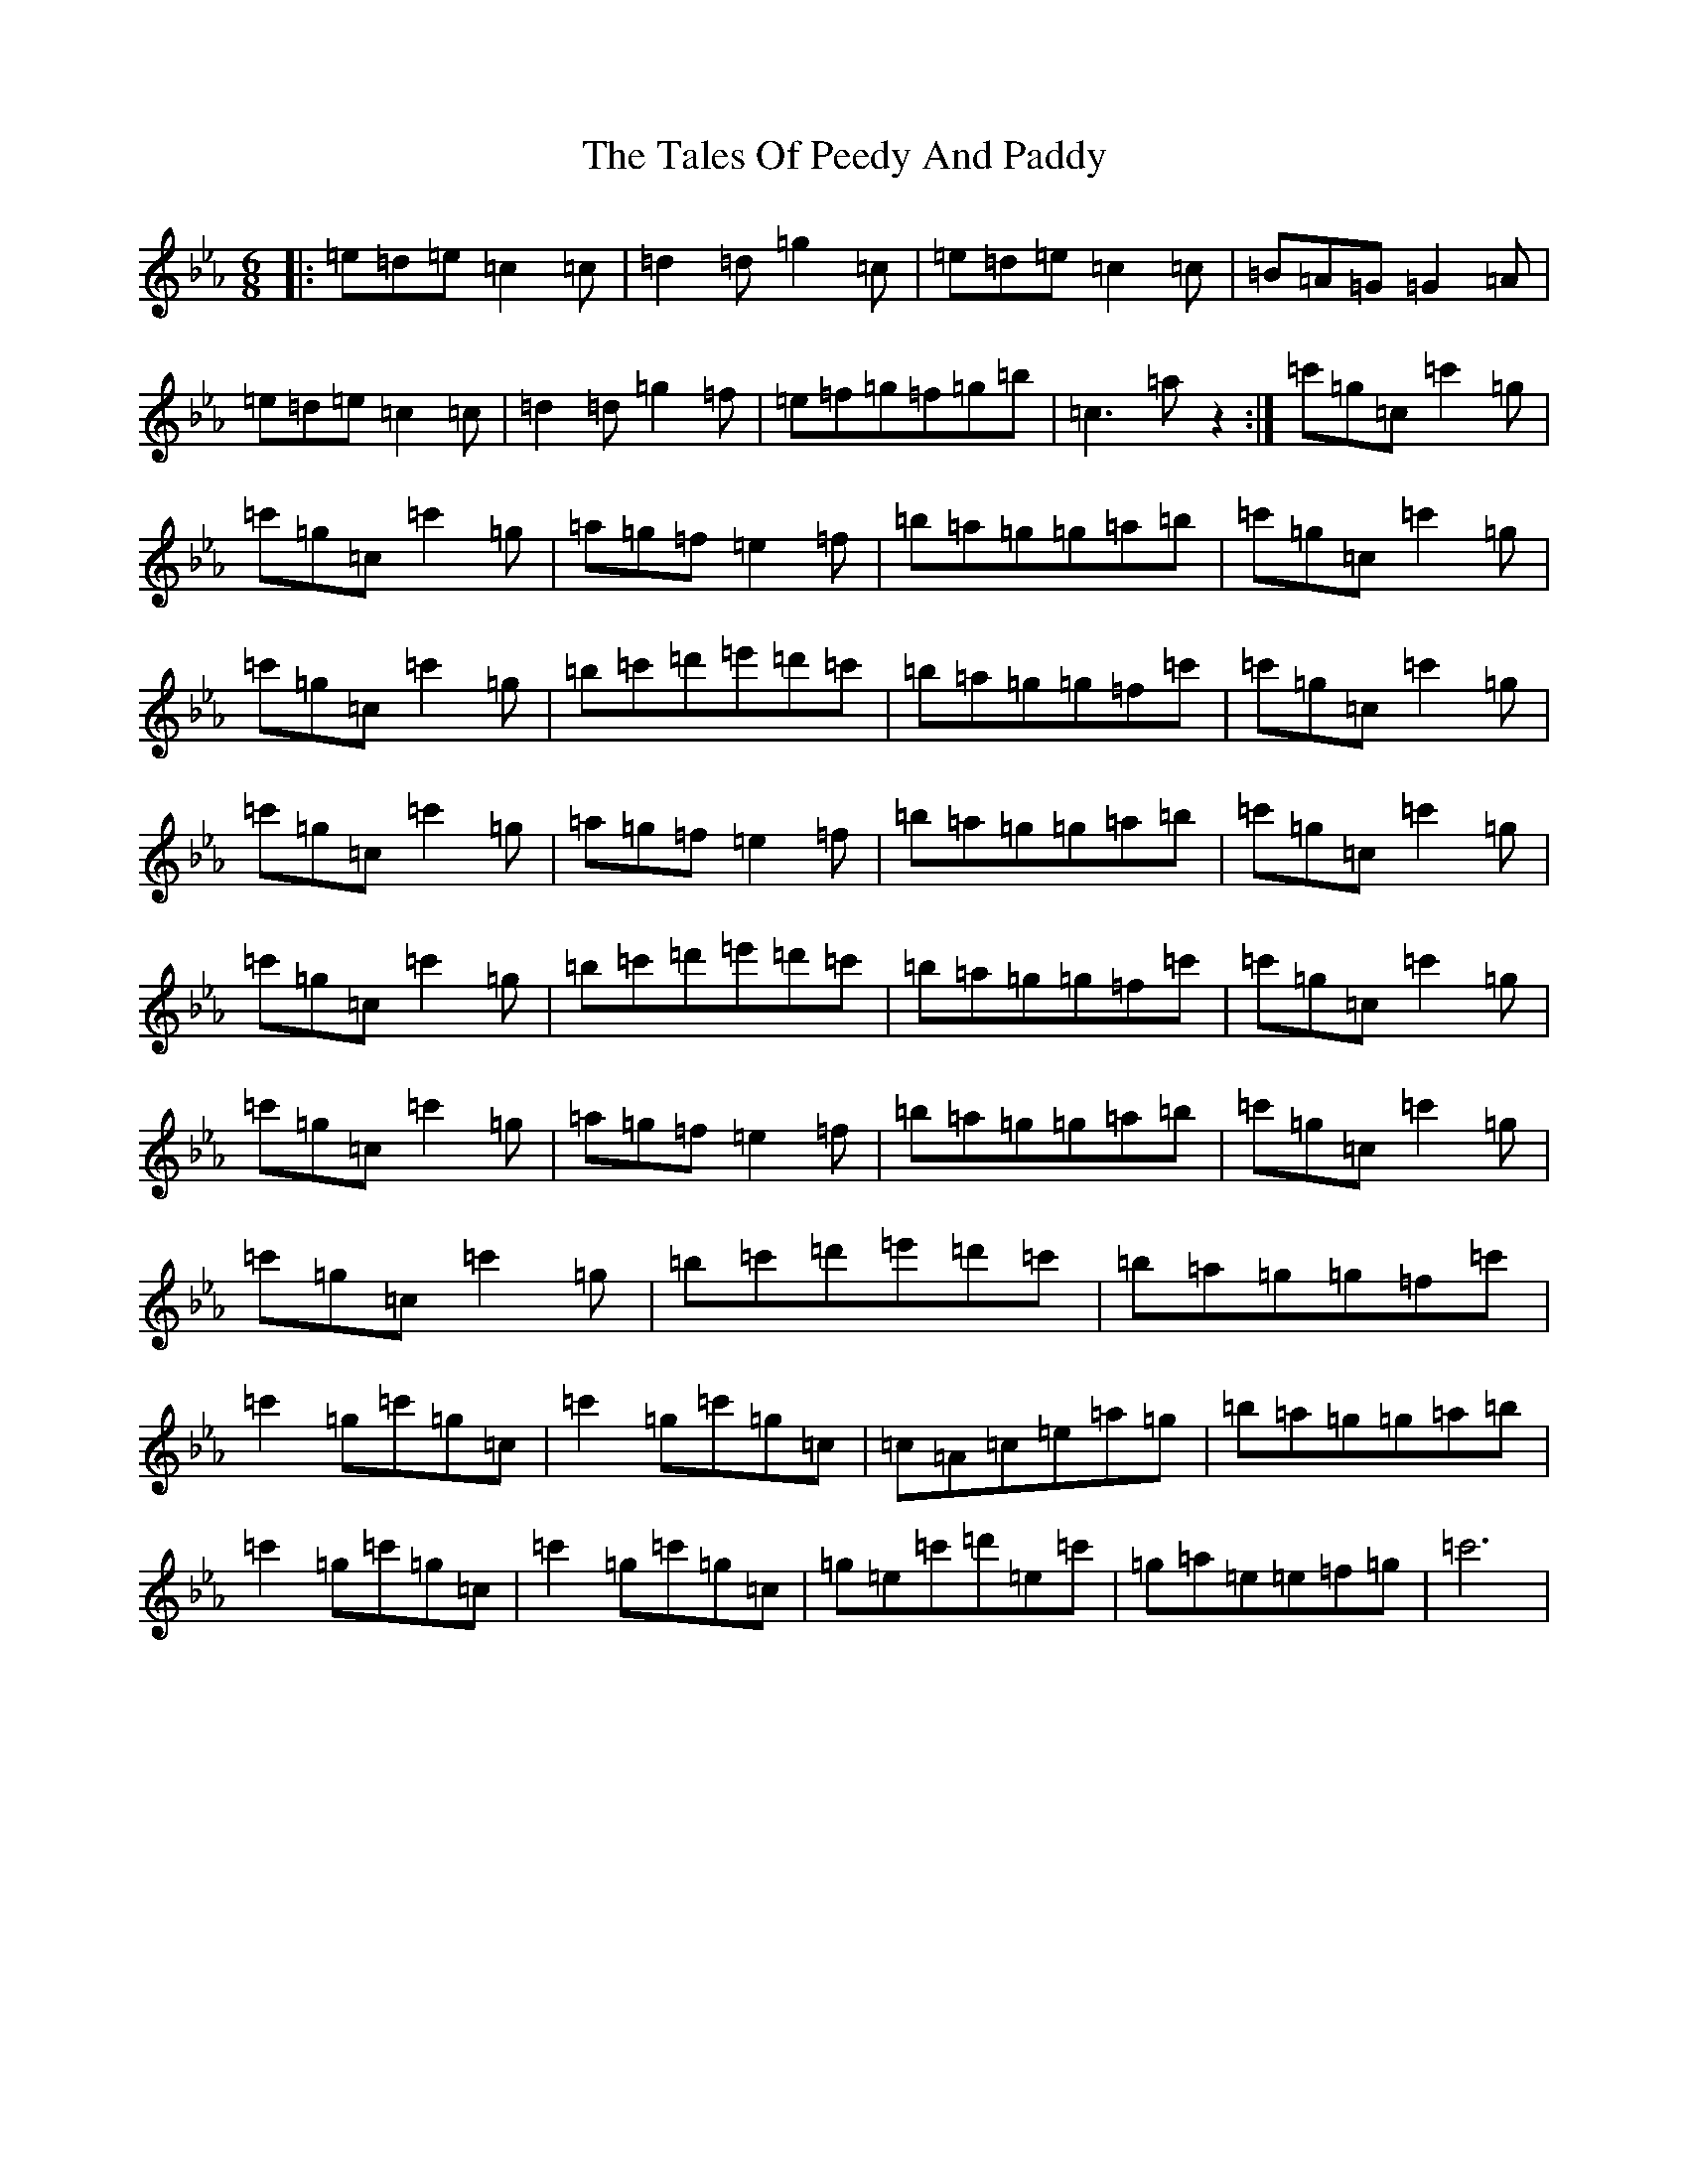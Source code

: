 X: 20642
T: Tales Of Peedy And Paddy, The
S: https://thesession.org/tunes/8440#setting8440
Z: E minor
R: jig
M:6/8
L:1/8
K: C minor
|:=e=d=e=c2=c|=d2=d=g2=c|=e=d=e=c2=c|=B=A=G=G2=A|=e=d=e=c2=c|=d2=d=g2=f|=e=f=g=f=g=b|=c3=az2:|=c'=g=c=c'2=g|=c'=g=c=c'2=g|=a=g=f=e2=f|=b=a=g=g=a=b|=c'=g=c=c'2=g|=c'=g=c=c'2=g|=b=c'=d'=e'=d'=c'|=b=a=g=g=f=c'|=c'=g=c=c'2=g|=c'=g=c=c'2=g|=a=g=f=e2=f|=b=a=g=g=a=b|=c'=g=c=c'2=g|=c'=g=c=c'2=g|=b=c'=d'=e'=d'=c'|=b=a=g=g=f=c'|=c'=g=c=c'2=g|=c'=g=c=c'2=g|=a=g=f=e2=f|=b=a=g=g=a=b|=c'=g=c=c'2=g|=c'=g=c=c'2=g|=b=c'=d'=e'=d'=c'|=b=a=g=g=f=c'|=c'2=g=c'=g=c|=c'2=g=c'=g=c|=c=A=c=e=a=g|=b=a=g=g=a=b|=c'2=g=c'=g=c|=c'2=g=c'=g=c|=g=e=c'=d'=e=c'|=g=a=e=e=f=g|=c'6|